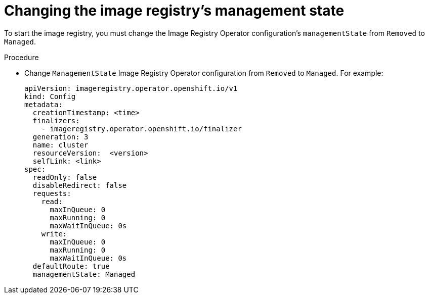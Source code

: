 // Module included in the following assemblies:
//
// * installing/installing_bare_metal/installing-bare-metal.adoc
// * installing/installing_bare_metal/installing-restricted-networks-bare-metal.adoc
// * installing/installing_vsphere/installing-restricted-networks-vsphere.adoc
// * installing/installing_vsphere/installing-vsphere.adoc
// * registry/configuring_registry_storage/configuring-registry-storage-baremetal.adoc
// * registry/configuring_registry_storage/configuring-registry-storage-vsphere.adoc
// * virt/virtual_machines/importing_vms/virt-importing-vmware-vm.adoc

[id="registry-change-management-state_{context}"]
= Changing the image registry's management state

To start the image registry, you must change the Image Registry Operator configuration's `managementState` from `Removed` to `Managed`.

.Procedure

* Change `ManagementState` Image Registry Operator configuration from `Removed` to `Managed`. For example:
+
[source,yaml]
----
apiVersion: imageregistry.operator.openshift.io/v1
kind: Config
metadata:
  creationTimestamp: <time>
  finalizers:
    - imageregistry.operator.openshift.io/finalizer
  generation: 3
  name: cluster
  resourceVersion:  <version>
  selfLink: <link>
spec:
  readOnly: false
  disableRedirect: false
  requests:
    read:
      maxInQueue: 0
      maxRunning: 0
      maxWaitInQueue: 0s
    write:
      maxInQueue: 0
      maxRunning: 0
      maxWaitInQueue: 0s
  defaultRoute: true
  managementState: Managed
----
